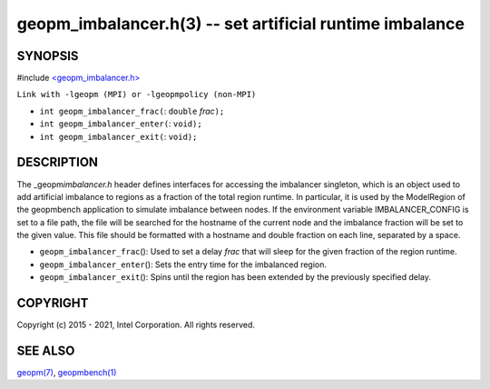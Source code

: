 .. role:: raw-html-m2r(raw)
   :format: html


geopm_imbalancer.h(3) -- set artificial runtime imbalance
=========================================================






SYNOPSIS
--------

#include `<geopm_imbalancer.h> <https://github.com/geopm/geopm/blob/dev/src/geopm_imbalancer.h>`_\ 

``Link with -lgeopm (MPI) or -lgeopmpolicy (non-MPI)``


* 
  ``int geopm_imbalancer_frac(``\ :
  ``double`` *frac*\ ``);``

* 
  ``int geopm_imbalancer_enter(``\ :
  ``void);``

* 
  ``int geopm_imbalancer_exit(``\ :
  ``void);``

DESCRIPTION
-----------

The _geopm\ *imbalancer.h* header defines interfaces for accessing the
imbalancer singleton, which is an object used to add artificial
imbalance to regions as a fraction of the total region runtime.  In
particular, it is used by the ModelRegion of the geopmbench
application to simulate imbalance between nodes.  If the environment
variable IMBALANCER_CONFIG is set to a file path, the file will be
searched for the hostname of the current node and the imbalance
fraction will be set to the given value.  This file should be
formatted with a hostname and double fraction on each line, separated
by a space.


* 
  ``geopm_imbalancer_frac``\ ():
  Used to set a delay *frac* that will sleep for the given fraction
  of the region runtime.

* 
  ``geopm_imbalancer_enter``\ ():
  Sets the entry time for the imbalanced region.

* 
  ``geopm_imbalancer_exit``\ ():
  Spins until the region has been extended by the previously specified delay.

COPYRIGHT
---------

Copyright (c) 2015 - 2021, Intel Corporation. All rights reserved.

SEE ALSO
--------

`geopm(7) <geopm.7.html>`_\ ,
`geopmbench(1) <geopmbench.1.html>`_
